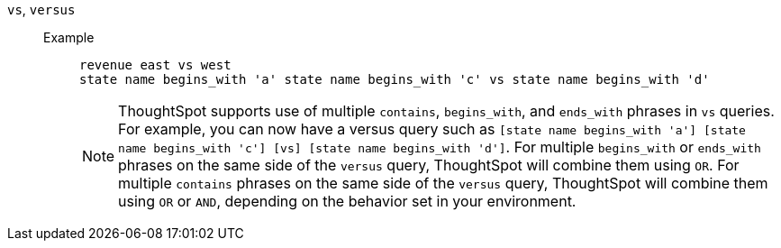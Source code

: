 [#vs]
`vs`, `versus`::
Example;;
+
----
revenue east vs west
state name begins_with 'a' state name begins_with 'c' vs state name begins_with 'd'
----
+
NOTE: ThoughtSpot supports use of multiple `contains`, `begins_with`, and `ends_with` phrases in `vs` queries. For example, you can now have a versus query such as `[state name begins_with 'a'] [state name begins_with 'c'] [vs] [state name begins_with 'd']`. For multiple `begins_with` or `ends_with` phrases on the same side of the `versus` query, ThoughtSpot will combine them using `OR`. For multiple `contains` phrases on the same side of the `versus` query, ThoughtSpot will combine them using `OR` or `AND`, depending on the behavior set in your environment.
